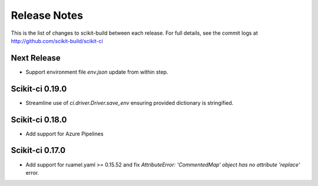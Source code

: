 =============
Release Notes
=============

This is the list of changes to scikit-build between each release. For full
details, see the commit logs at http://github.com/scikit-build/scikit-ci

Next Release
============

* Support environment file `env.json` update from within step.

Scikit-ci 0.19.0
================

* Streamline use of `ci.driver.Driver.save_env` ensuring provided dictionary is stringified.

Scikit-ci 0.18.0
================

* Add support for Azure Pipelines

Scikit-ci 0.17.0
================

* Add support for ruamel.yaml >= 0.15.52 and fix `AttributeError: 'CommentedMap' object has no attribute 'replace'` error.

